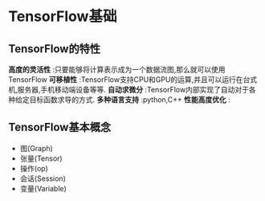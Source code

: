 * TensorFlow基础
** TensorFlow的特性
 *高度的灵活性* :只要能够将计算表示成为一个数据流图,那么就可以使用TensorFlow
 *可移植性* :TensorFlow支持CPU和GPU的运算,并且可以运行在台式机,服务器,手机移动端设备等等.
 *自动求微分* :TensorFlow内部实现了自动对于各种给定目标函数求导的方式.
 *多种语言支持* :python,C++
 *性能高度优化* : 

** TensorFlow基本概念
 - 图(Graph)
 - 张量(Tensor)
 - 操作(op)
 - 会话(Session)
 - 变量(Variable)

